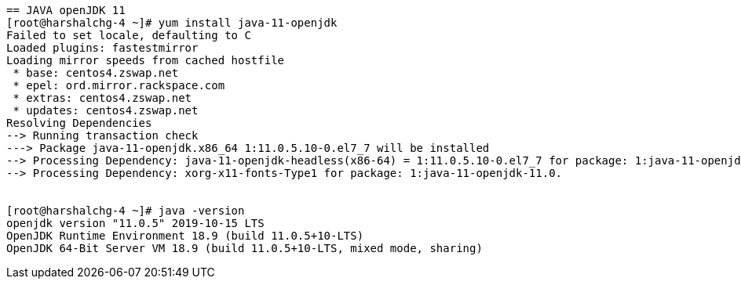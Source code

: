 ....

== JAVA openJDK 11
[root@harshalchg-4 ~]# yum install java-11-openjdk
Failed to set locale, defaulting to C
Loaded plugins: fastestmirror
Loading mirror speeds from cached hostfile
 * base: centos4.zswap.net
 * epel: ord.mirror.rackspace.com
 * extras: centos4.zswap.net
 * updates: centos4.zswap.net
Resolving Dependencies
--> Running transaction check
---> Package java-11-openjdk.x86_64 1:11.0.5.10-0.el7_7 will be installed
--> Processing Dependency: java-11-openjdk-headless(x86-64) = 1:11.0.5.10-0.el7_7 for package: 1:java-11-openjdk-11.0.5.10-0.el7_7.x86_64
--> Processing Dependency: xorg-x11-fonts-Type1 for package: 1:java-11-openjdk-11.0.


[root@harshalchg-4 ~]# java -version
openjdk version "11.0.5" 2019-10-15 LTS
OpenJDK Runtime Environment 18.9 (build 11.0.5+10-LTS)
OpenJDK 64-Bit Server VM 18.9 (build 11.0.5+10-LTS, mixed mode, sharing)



